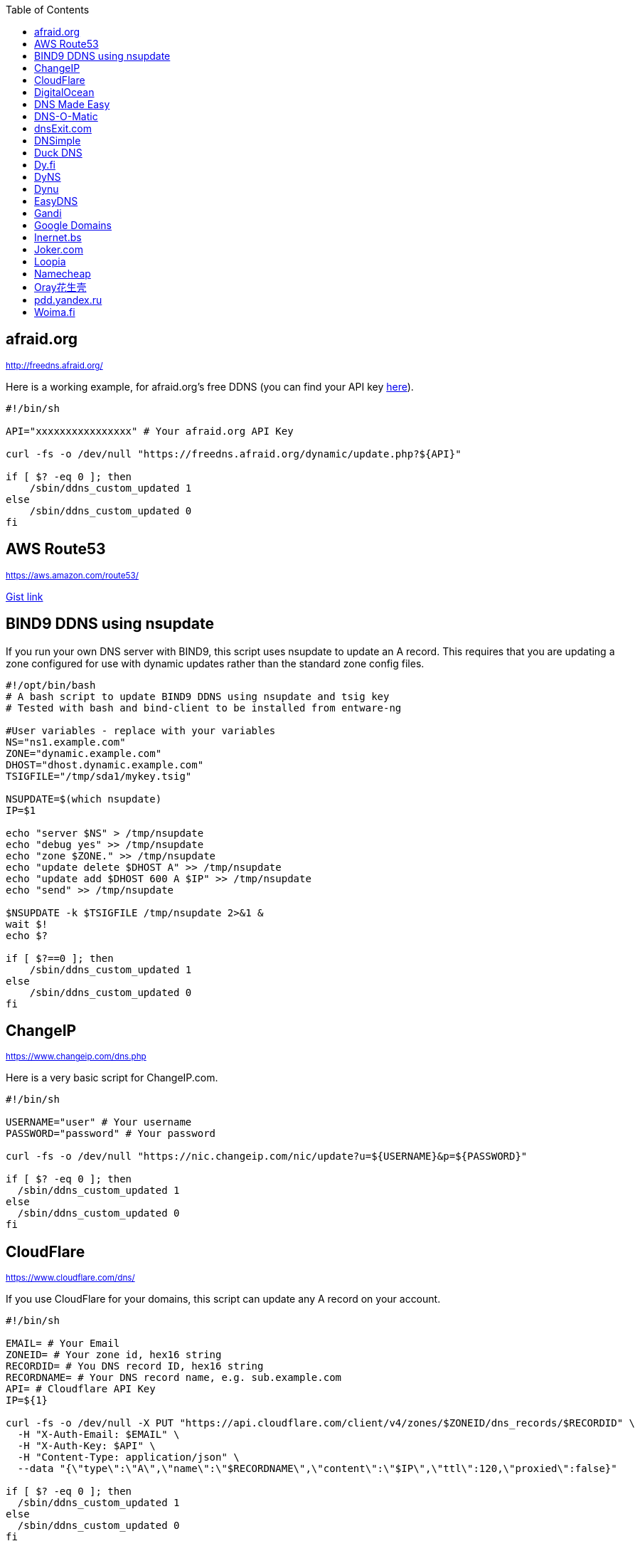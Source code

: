 // include a table of contents
:toc:
// set the default syntax highlighting to shell
:source-language: shell
// define the icons for admonitions
:tip-caption: :bulb:
:note-caption: :information_source:
:important-caption: :heavy_exclamation_mark:
:caution-caption: :fire:
:warning-caption: :warning:

[[afraidorg]]
== afraid.org
^http://freedns.afraid.org/^

Here is a working example, for afraid.org's free DDNS (you can find your API key http://freedns.afraid.org/dynamic/[here]).

[source]
....
                                                                                      
#!/bin/sh

API="xxxxxxxxxxxxxxxx" # Your afraid.org API Key

curl -fs -o /dev/null "https://freedns.afraid.org/dynamic/update.php?${API}"

if [ $? -eq 0 ]; then
    /sbin/ddns_custom_updated 1
else
    /sbin/ddns_custom_updated 0
fi
....

== AWS Route53
^https://aws.amazon.com/route53/^

https://gist.github.com/venator85/0b677e535dd35e2cd02c54ed445221ed[Gist link]

== BIND9 DDNS using nsupdate

If you run your own DNS server with BIND9, this script uses nsupdate to
update an A record. This requires that you are updating a zone
configured for use with dynamic updates rather than the standard zone
config files.

[source]
....
#!/opt/bin/bash
# A bash script to update BIND9 DDNS using nsupdate and tsig key
# Tested with bash and bind-client to be installed from entware-ng

#User variables - replace with your variables
NS="ns1.example.com"
ZONE="dynamic.example.com"
DHOST="dhost.dynamic.example.com"
TSIGFILE="/tmp/sda1/mykey.tsig"

NSUPDATE=$(which nsupdate)
IP=$1

echo "server $NS" > /tmp/nsupdate
echo "debug yes" >> /tmp/nsupdate
echo "zone $ZONE." >> /tmp/nsupdate
echo "update delete $DHOST A" >> /tmp/nsupdate
echo "update add $DHOST 600 A $IP" >> /tmp/nsupdate
echo "send" >> /tmp/nsupdate

$NSUPDATE -k $TSIGFILE /tmp/nsupdate 2>&1 &
wait $!
echo $?

if [ $?==0 ]; then
    /sbin/ddns_custom_updated 1
else
    /sbin/ddns_custom_updated 0
fi
....

== ChangeIP
^https://www.changeip.com/dns.php^

Here is a very basic script for ChangeIP.com.

[source]
....
#!/bin/sh

USERNAME="user" # Your username
PASSWORD="password" # Your password

curl -fs -o /dev/null "https://nic.changeip.com/nic/update?u=${USERNAME}&p=${PASSWORD}"

if [ $? -eq 0 ]; then
  /sbin/ddns_custom_updated 1
else
  /sbin/ddns_custom_updated 0
fi
....

== CloudFlare
^https://www.cloudflare.com/dns/^

If you use CloudFlare for your domains, this script can update any A
record on your account.

[source]
....
#!/bin/sh
 
EMAIL= # Your Email
ZONEID= # Your zone id, hex16 string
RECORDID= # You DNS record ID, hex16 string
RECORDNAME= # Your DNS record name, e.g. sub.example.com
API= # Cloudflare API Key
IP=${1}
 
curl -fs -o /dev/null -X PUT "https://api.cloudflare.com/client/v4/zones/$ZONEID/dns_records/$RECORDID" \
  -H "X-Auth-Email: $EMAIL" \
  -H "X-Auth-Key: $API" \
  -H "Content-Type: application/json" \
  --data "{\"type\":\"A\",\"name\":\"$RECORDNAME\",\"content\":\"$IP\",\"ttl\":120,\"proxied\":false}"
   
if [ $? -eq 0 ]; then
  /sbin/ddns_custom_updated 1
else
  /sbin/ddns_custom_updated 0
fi
....

== DigitalOcean

DigitalOcean DNS has a more involved JSON-based API, but
https://github.com/mieko/do-ddns[do-ddns] can update records with only
sh and curl as system dependencies. It has automatic support for
executing `/sbin/ddns_custom_updated` on success or failure.

== DNS Made Easy
^http://www.dnsmadeeasy.com/integration/dynamicdns/^

[source]
....
#!/bin/sh
#---------------------------------------------------------------------------
# Update using dnsmadeeasy.com API
#---------------------------------------------------------------------------
update_dynamic_dns () {
  if [ -n "$WAN_IP_ADDRESS" ]; then
    logger "$0: using WAN IP address $WAN_IP_ADDRESS for dynamic DNS"
    resp=`curl -k $DYNDNS_URL`
    rcode=$?
    logger "$0: ddns response: $resp; result code: $rcode"
    if [ $resp != "success" ] && [ $resp != "error-record-ip-same" ]; then
      /sbin/ddns_custom_updated 0
      return 1
    else
      /sbin/ddns_custom_updated 1
      return 0
    fi
  else
    logger "$0: WARNING: no WAN IP address available.  Not updating dynamic DNS."
    /sbin/ddns_custom_updated 0
    return 1
  fi
}


#===========================================================================


logger "$0 event called with args: $@"

WAN_IP_ADDRESS=${1}
DYNDNS_ID="<set to your dyn DNS record ID"
DYNDNS_PASSWORD="set to your dyn DNS record password"
DYNDNS_URL="https://www.dnsmadeeasy.com/servlet/updateip?id=$DYNDNS_ID&password=$DYNDNS_PASSWORD&ip=$WAN_IP_ADDRESS"

update_dynamic_dns
....

== DNS-O-Matic
^https://www.dnsomatic.com^

If you use DNS-O-Matic to update your domains, this script can update
all or a single host record on your account. To use this, replace
`dnsomatic_username`, `dnsomatic_password` with your own values. You can
refer to the https://www.dnsomatic.com/wiki/api#sample_updates[DNS-O-Matic API Documentation] for additional info.

Note: the HOSTNAME specified in the script below will update all records
setup in your DNS-O-Matic account to have it only update a single host
you will need to modify it accordingly. In some cases this may require
you to specify the host entry, sometimes the domain entry.

To troubleshoot update issues you can run the curl command directly from
the command line by passing in your details and removing the --silent
option. If you get back good and your IP address back you've got it
setup correctly. If you get back nohost, you're not passing in the
correct hostname value.

[source]
....
#!/bin/sh
# Update the following variables:
USERNAME=dnsomatic_username
PASSWORD=dnsomatic_password
HOSTNAME=all.dnsomatic.com

# Should be no need to modify anything beyond this point
/usr/sbin/curl -k --silent "https://$USERNAME:$PASSWORD@updates.dnsomatic.com/nic/update?hostname=$HOSTNAME&wildcard=NOCHG&mx=NOCHG&backmx=NOCHG&myip=" > /dev/null 
if [ $? -eq 0 ]; then
  /sbin/ddns_custom_updated 1
else
  /sbin/ddns_custom_updated 0
fi
....

*Note:* It seems that the DNS-O-Matic API (at least when using a single
https command) does _not_ like an email address as the user name and
will fail. DNS-O-Matic no longer allows the creation of a separate user
name. However there is a workaround: Your DNS-O-Matic account is the
same as your OpenDNS account. If you go to _my account_ at opendns.com
and choose _display name_ (purportedly for forum use), this will also
work in this script for user name. The suggestion above about running
the _curl_ command directly from the command line to test is really
useful!

[[dnsexitcom]]
== dnsExit.com
^http://www.dnsexit.com/Direct.sv?cmd=dynDns^

NOTE: The example below uses non-HTTPS which isn't recommended. dnsExit.com doesn't have HTTPS method available.

Free DNS server that also offers DDNS services.

[source]
....
#!/bin/sh
USER=
PASS=
DOMAIN=
wget -qO - "http://update.dnsexit.com/RemoteUpdate.sv?login=$USER&password=$PASS&host=$DOMAIN"
if [ $? -eq 0 ]; then
  /sbin/ddns_custom_updated 1
else
  /sbin/ddns_custom_updated 0
fi
....

== DNSimple
^https://developer.dnsimple.com^

WARNING: DNSimple API v1 is deprecated and in maintenance-only. API v1 will be discontinued on October 1st, 2017.

This script adds DNSimple support, get token and record_id from the site
and edit all the variables.

[source]
....
#!/bin/bash
 
LOGIN="your@email"
TOKEN="your-api-token"
DOMAIN_ID="yourdomain.com"
RECORD_ID="12345" # Replace with the Record ID
IP=${1}
 
curl --silent \
     -H "Accept: application/json" \
     -H "Content-Type: application/json" \
     -H "X-DNSimple-Token: $LOGIN:$TOKEN" \
     -X "PUT" \
     -i "https://api.dnsimple.com/v1/domains/$DOMAIN_ID/records/$RECORD_ID" \
     -d "{\"record\":{\"content\":\"$IP\"}}" > /dev/null

if [ $? -eq 0 ]; then
    /sbin/ddns_custom_updated 1
else
    /sbin/ddns_custom_updated 0
fi
....

== Duck DNS
^https://www.duckdns.org^

Just replace `yoursubdomain` and `your-token` with the values you got
from duckdns. The hostname you set up in the GUI doesn't matter, but I
recommend setting it to your subdomain anyway.

[source]
----
#!/bin/sh

# register a subdomain at https://www.duckdns.org/ to get your token
SUBDOMAIN="yoursubdomain"
TOKEN="your-token"

# no modification below needed
curl --silent "https://www.duckdns.org/update?domains=$SUBDOMAIN&token=$TOKEN&ip=" >/dev/null 2>&1
if [ $? -eq 0 ];
then
    /sbin/ddns_custom_updated 1
else
    /sbin/ddns_custom_updated 0
fi
----

[[dyfi]]
== Dy.fi
^http://www.dy.fi/^

Just edit USERNAME, PASSWORD and HOSTNAME according to your setup, and
you should be good to go. Dy.fi drops hosts after 7 days of inactivity,
so I'd also recommend setting the "Forced refresh interval (in days)"
setting in the web ui to 7.

[source]
....
#!/bin/sh
# http://www.dy.fi/page/specification

USERNAME="yourusername@whatever.com"
PASSWORD="yourtopsecretpassword"
HOSTNAME="yourhostname.dy.fi"

curl -D - --user $USERNAME:$PASSWORD https://www.dy.fi/nic/update?hostname=$HOSTNAME >/dev/null 2>&1

if [ $? -eq 0 ]; then
        /sbin/ddns_custom_updated 1
else
        /sbin/ddns_custom_updated 0
fi
....

== DyNS
^http://dyns.cx^

NOTE: the example below uses non-HTTPS which isn't recommended. See example for afraid above.

provide a number of free and premium DNS related services for home or
office use.

[source]
....
#!/bin/sh
#
# http://dyns.cx/documentation/technical/protocol/v1.1.php
                
USERNAME=   
PASSWORD=   
HOSTNAME=
DOMAIN=  # optional                       
IP=${1}                                                                                                        
DEBUG= # set to true while testing                                                                                          
                                                                                                               
URL="http://www.dyns.net/postscript011.php?username=${USERNAME}&password=${PASSWORD}&host=${HOSTNAME}&ip=${IP}"
if [ -n "${DOMAIN}" ] ; then   
  URL="${URL}&domain=${DOMAIN}"
fi                         
if [ -n "${DEBUG}" ] ; then
  URL="${URL}&devel=1"     
fi                           
                             
wget -q -O - "$URL"          
if [ $? -eq 0 ]; then        
  /sbin/ddns_custom_updated 1
else                         
  /sbin/ddns_custom_updated 0
fi                           
....

== Dynu
^https://www.dynu.com/DynamicDNS^

[source]
....
#!/bin/sh
#
# https://www.dynu.com/en-US/DynamicDNS/IP-Update-Protocol

HOSTNAME=YOUR-HOSTNAME.dynu.com
PASSWORD=YOUR-SUPERSECRET-PASSWORD
IP=${1}

URL="https://api.dynu.com/nic/update?hostname=${HOSTNAME}&myip=${IP}&password=${PASSWORD}"

ANSWER=$(wget -q -O - "$URL")

if [ "$ANSWER" == "good" ] || [ "$ANSWER" == "nochg" ]; then
  /sbin/ddns_custom_updated 1
else
  /sbin/ddns_custom_updated 0
fi
....

== EasyDNS
^https://www.easydns.com/^

[source]
....
#!/bin/sh
#
# This script provides dynamic DNS update support for the EasyDNS service on
# the Merlin asuswrt router firmware.
#
#  
#   Command Line examples you can try in your web browser or CLI
# wget -qO - "http://api.cp.easydns.com/dyn/tomato.php?login=EDIT-ME&password=EDIT-ME&wildcard=no&hostname=EDIT.ME.EM&0ED.IT0.0ME.TOO"
#
# curl -k "http://EDIT-USER:EDIT-PASSWORD@api.cp.easydns.com/dyn/tomato.php?&wildcard=no&hostname=EDIT-ME&myip=0ED.IT0.0ME.TOO"


date >> /tmp/ddns-start.log
echo "$#: $*" >> /tmp/ddns-start.log

# This should be the domain (or hostname) to be updated.
# Seems as you can add more DDNS with this method, This works for me very well
# as I need two A records to be updated from DDNS.
#   You should be able to add a C, D, etc if needed. 
DOMAIN_A=ADD DOMAIN HERE
DOMAIN_B=ADD 2nd DOMAIN HERE

# This is where your EasyDNS user name and the update token obtained from
# EasyDNS needs to be modified.
EASYDNS_USERNAME=Change to your login name.
EASYDNS_PASSWORD=Change to your taken.

# Set wildcard "on" if you want this to map any host under your domain
# to the new IP address otherwise "off".
WILDCARD=off

# This is set directly from http://helpwiki.easydns.com/index.php/Dynamic_DNS#Setting_up_your_system_to_use_Dynamic_DNS
# Their possibly may be another URI_BASE='https://members.easydns.com/dyn/dyndns.php' 
# I have had no luck with this other URI so far, but the one currently set works great. 
URI_BASE="http://api.cp.easydns.com/dyn/tomato.php"

# This is where your wan IP comes from.
WAN_IP=$1

# This is curl, update to DOMAIN_A
curl --silent -k -u "$EASYDNS_USERNAME:$EASYDNS_PASSWORD" \
        "$URI_BASE?wildcard=$WILDCARD&hostname=$DOMAIN_A&myip=$WAN_IP"

# This is curl update to DOMAIN_B Remove the comment from the last 
# two lines from this section to activate the secound DDNS updater.  
# If you need more updaters you should be able to copy the curl lines, and change
# DOMAIN_B to DOMAIN_X if you are on the same account and server. If not you will 
# Need to make a few other changes for each. 
#curl --silent -k -u "$EASYDNS_USERNAME:$EASYDNS_PASSWORD" \
#        "$URI_BASE?wildcard=$WILDCARD&hostname=$DOMAIN_B&myip=$WAN_IP"

# The last lines tell the web gui that we have or have not updated. 
if [ $? -eq 0 ]; then
        /sbin/ddns_custom_updated 1
else
        /sbin/ddns_custom_updated 0
fi
....

== Gandi
^http://doc.livedns.gandi.net/^

WARNING: Beta API methods and resources are not fully stabilized and may yet change.

This updates the `@` and `*` `A` records while leaving any others intact.

[source]
....
                                                                                      
#!/bin/sh

APIKEY="XXXXXXXXXXXXXXXXXXXXXXXX" # Your 24-character API key
DOMAIN="example.com" # The domain to be updated

IP=${1}

curl -fs -o /dev/null -X PUT -H "Content-Type: application/json" \
	-H "X-Api-Key: ${APIKEY}" \
	-d "{\"rrset_ttl\": 10800, \"rrset_values\": [\"${IP}\"]}" \
	"https://dns.beta.gandi.net/api/v5/domains/${DOMAIN}/records/{@,*}/A"

if [ $? -eq 0 ]; then
	/sbin/ddns_custom_updated 1
else
	/sbin/ddns_custom_updated 0
fi
....

== Google Domains

Transfer your domain to Google and enjoy free DDNS and other features.

[source]
....
#!/bin/sh

set -u

U=xxxx
P=xxxx
H=xxxx

# args: username password hostname
google_dns_update() {
  CMD=$(curl -s https://$1:$2@domains.google.com/nic/update?hostname=$3)
  logger "google-ddns-updated: $CMD"
  case "$CMD" in
    good*|nochg*) /sbin/ddns_custom_updated 1 ;;
    abuse) /sbin/ddns_custom_updated 1 ;;
    *) /sbin/ddns_custom_updated 0 ;;
  esac
}

google_dns_update $U $P $H

exit 0
....

[[inernetbs]]
== Inernet.bs
^http://www.internet.bs^

[source]
....
#!/bin/sh

USER=username-goes-here
PASS=unbreakable-password
DOMAIN=mydomain.site

wget --no-check-certificate -qO - "https://dyndns.topdns.com/update?hostname=$DOMAIN&username=$USER&password=$PASS"

if [ $? -eq 0 ]; then
  /sbin/ddns_custom_updated 1
else
  /sbin/ddns_custom_updated 0
fi
....

[[jokercom]]
== Joker.com
^https://joker.com/^

Activate Dynamic DNS Authentication from DNS control panel in order to
get authentication details that you will need in the following example.
Create a DYNA or DYNAAAA record and choose your subdomain. Your IP is
detected automatically at this point, but you can change it, so you can
confirm your setup is working.

[source]
....
#!/bin/sh
USERNAME=your_username
PASSWORD=your_password
DOMAIN=your_domain (e.g. subdomain.example.com)
curl -k "https://svc.joker.com/nic/update?username=$USERNAME&password=$PASSWORD&hostname=$DOMAIN" >/dev/null 2>&1 &

if [ $? -eq 0 ]; then
  /sbin/ddns_custom_updated 1
else
  /sbin/ddns_custom_updated 0
fi
....

== Loopia

This scripts add Loopia support using curl just edit hostname and cred.

[source]
....
#!/bin/sh
#https://support.loopia.com/wiki/CURL
url=                                            # add the domain name here (example: test.com)
credentials=                                    # add username and password here (example: username:password)

resolver=https://dns.loopia.se/XDynDNSServer/XDynDNS.php
wanip=${1}

loopia_dns_update() {
for domain in $url
do
   redirect="$resolver"'?hostname='"$domain"'&'myip="$wanip&wildcard=NOCHG"
   status=$(curl -s --user "$credentials" "$redirect")
   logger -s -t ddns "The following domain $domain reports $status"
done
case "$status" in
    good*|nochg*) /sbin/ddns_custom_updated 1 ;;
    abuse) /sbin/ddns_custom_updated 1 ;;
    *) /sbin/ddns_custom_updated 0 ;;
esac
}

loopia_dns_update
exit 0
....

== Namecheap
^https://www.namecheap.com^

If you use Namecheap for your domains, this script can update any A
record on your account. The script is currently (as of Aug 1 2015)
required because the built-in script uses HTTP, while Namecheap requires
HTTPS. To use this, replace `HOSTNAME`, `DOMAIN` and `PASSWORD` with
your own values. You can refer to the
https://www.namecheap.com/support/knowledgebase/article.aspx/36/11/how-do-i-start-using-dynamic-dns[DDNS
FAQ at Namecheap] for steps required.

[source]
....
#!/bin/sh
# Update the following variables:
HOSTNAME=hostname
DOMAIN=domain.com
PASSWORD=XXXXXXXXXXXXXXXXXXXXXXXX

# Should be no need to modify anything beyond this point
/usr/sbin/wget --no-check-certificate -qO - "https://dynamicdns.park-your-domain.com/update?host=$HOSTNAME&domain=$DOMAIN&password=$PASSWORD&ip="
if [ $? -eq 0 ]; then
  /sbin/ddns_custom_updated 1
else
  /sbin/ddns_custom_updated 0
fi
....

== Oray花生壳

https://github.com/ITXiaoPang/asuswrt-merlin-DDNS[Oray花生壳]

* Support Oray default
* You can add functions and add them to the update_all_ddns function to support other DDNS service providers

[[pddyandexru]]
== pdd.yandex.ru
^https://domain.yandex.com^

If you use domain.yandex.com for your domains, this script can update
any A/AAAA record on your account. Replace `router.yourdomain.com`,
`token` and `id` with your own values.

[source]
....
#!/bin/sh
# Get token at https://pddimp.yandex.ru/token/index.xml?domain=yourdomain.com
token=xxxxxxxxxxxxxxxxxxxxxxxxxxxxxxxxxxxxxxxxxxxxxx

# Get record ID from https://pddimp.yandex.ru/nsapi/get_domain_records.xml?token=$token&domain=yourdomain.com
# <record domain="router.yourdomain.com" priority="" ttl="21600" subdomain="router" type="A" id="yyyyyyyy">...</record>
id=yyyyyyyy

/usr/sbin/curl --silent "https://pddimp.yandex.ru/nsapi/edit_a_record.xml?token=$token&domain=yourdomain.com&subdomain=router&record_id=$id&ttl=900&content=${1}" > /dev/null 2>&1
if [ $? -eq 0 ];
then
    /sbin/ddns_custom_updated 1
else
    /sbin/ddns_custom_updated 0
fi
....

== Woima.fi
[[woimafi]]
^https://woima.fi/dyndns/^

Woima is a Finnish Dynamic DNS service, which you can get for free. After ordering you'll get the necessary info in an e-mail. Pay attention to URL. Every example I encountered had dyn.woima.fi/[b]update[/b], mine on the other hand had [b]nic/update[/b].

[source]
....
#!/bin/sh
USERNAME=your_username
PASSWORD=your_password
HOSTNAME=your_domain (e.g. subdomain.dyn.woima.fi)
curl -D - -4 --user $USERNAME:$PASSWORD  https://dyn.woima.fi/nic/update?$HOSTNAME >/dev/null 2>&1

if [ $? -eq 0 ]; then
        /sbin/ddns_custom_updated 1
else
        /sbin/ddns_custom_updated 0
fi
....
